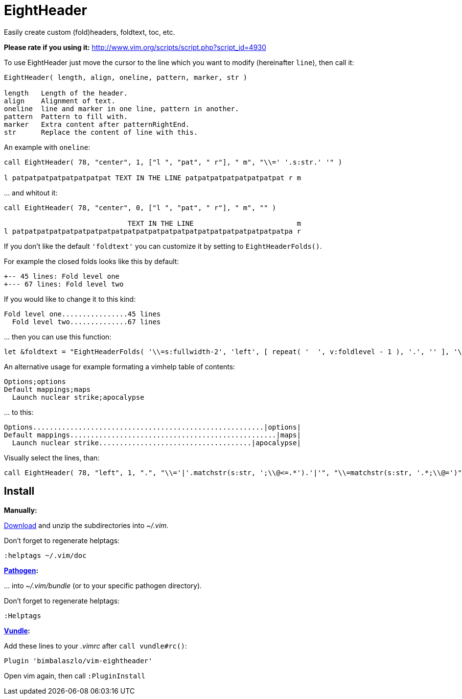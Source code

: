 EightHeader
===========
Easily create custom (fold)headers, foldtext, toc, etc.

*Please rate if you using it:* http://www.vim.org/scripts/script.php?script_id=4930

To use EightHeader just move the cursor to the line which you want to modify (hereinafter `line`), then call it:

[source]
----
EightHeader( length, align, oneline, pattern, marker, str )

length   Length of the header.
align    Alignment of text.
oneline  line and marker in one line, pattern in another.
pattern  Pattern to fill with.
marker   Extra content after patternRightEnd.
str      Replace the content of line with this.
----

An example with `oneline`:

[source]
----
call EightHeader( 78, "center", 1, ["l ", "pat", " r"], " m", "\\=' '.s:str.' '" )

l patpatpatpatpatpatpatpat TEXT IN THE LINE patpatpatpatpatpatpatpat r m
----

\... and whitout it:

[source]
----
call EightHeader( 78, "center", 0, ["l ", "pat", " r"], " m", "" )

                              TEXT IN THE LINE                         m
l patpatpatpatpatpatpatpatpatpatpatpatpatpatpatpatpatpatpatpatpatpatpa r
----

If you don't like the default `'foldtext'` you can customize it by setting to
`EightHeaderFolds()`.

For example the closed folds looks like this by default:

[source]
----
+-- 45 lines: Fold level one
+--- 67 lines: Fold level two
----

If you would like to change it to this kind:

[source]
----
Fold level one................45 lines
  Fold level two..............67 lines
----

\... then you can use this function:

[source]
----
let &foldtext = "EightHeaderFolds( '\\=s:fullwidth-2', 'left', [ repeat( '  ', v:foldlevel - 1 ), '.', '' ], '\\= s:foldlines . \" lines\"', '' )"
----

An alternative usage for example formating a vimhelp table of contents:

[source]
----
Options;options
Default mappings;maps
  Launch nuclear strike;apocalypse
----

\... to this:

[source]
----
Options........................................................|options|
Default mappings..................................................|maps|
  Launch nuclear strike.....................................|apocalypse|
----

Visually select the lines, than:

[source]
----
call EightHeader( 78, "left", 1, ".", "\\='|'.matchstr(s:str, ';\\@<=.*').'|'", "\\=matchstr(s:str, '.*;\\@=')" )
----

Install
-------

*Manually:*

https://github.com/BimbaLaszlo/vim-eightheader/archive/master.zip[Download]
and unzip the subdirectories into '~/.vim'.

Don't forget to regenerate helptags:

[source]
----
:helptags ~/.vim/doc
----

*https://github.com/tpope/vim-pathogen[Pathogen]:*

\... into '~/.vim/bundle' (or to your specific pathogen directory).

Don't forget to regenerate helptags:

[source]
----
:Helptags
----

*https://github.com/gmarik/Vundle.vim[Vundle]:*

Add these lines to your '.vimrc' after `call vundle#rc()`:

[source]
----
Plugin 'bimbalaszlo/vim-eightheader'
----

Open vim again, then call `:PluginInstall`
